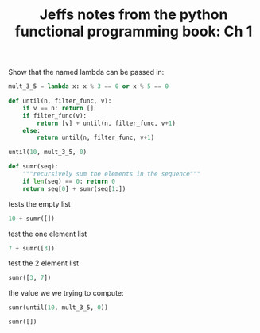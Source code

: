 #+TITLE: Jeffs notes from the python functional programming book: Ch 1

# Introduction notes

Show that the named lambda can be passed in:

#+BEGIN_SRC python :session named-lambda
  mult_3_5 = lambda x: x % 3 == 0 or x % 5 == 0
#+END_SRC

#+RESULTS:

#+BEGIN_SRC python :session named-lambda :results output
  def until(n, filter_func, v):
      if v == n: return []
      if filter_func(v):
          return [v] + until(n, filter_func, v+1)
      else:
          return until(n, filter_func, v+1)
#+END_SRC

#+RESULTS:

#+BEGIN_SRC python :session named-lambda
  until(10, mult_3_5, 0)
#+END_SRC

#+RESULTS:
| 0 | 3 | 5 | 6 | 9 |


#+BEGIN_SRC python :session named-lambda
  def sumr(seq):
      """recursively sum the elements in the sequence"""
      if len(seq) == 0: return 0
      return seq[0] + sumr(seq[1:])
#+END_SRC

#+RESULTS:

tests the empty list
#+BEGIN_SRC python :session named-lambda
  10 + sumr([])
#+END_SRC

#+RESULTS:
: 10

test the one element list
#+BEGIN_SRC python :session named-lambda
  7 + sumr([3])
#+END_SRC

#+RESULTS:
: 10

test the 2 element list
#+BEGIN_SRC python :session named-lambda
  sumr([3, 7])
#+END_SRC

#+RESULTS:
: 10

the value we we trying to compute:
#+BEGIN_SRC python :session named-lambda :results output
  sumr(until(10, mult_3_5, 0))
#+END_SRC

#+RESULTS:
: 23

#+BEGIN_SRC python :session named-lambda :results output
  sumr([])
#+END_SRC

#+RESULTS:
: 0
